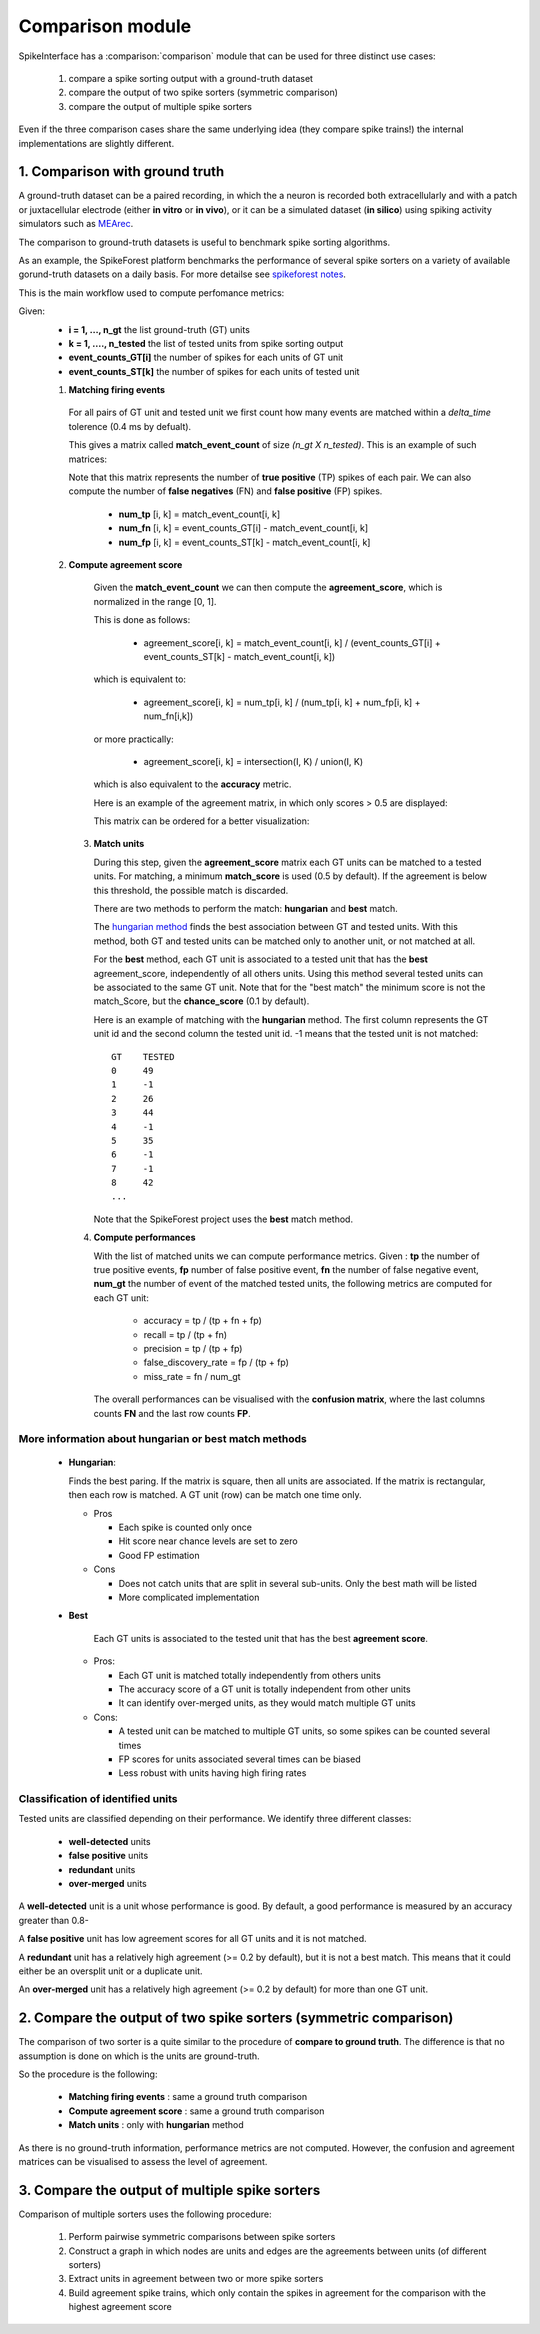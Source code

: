 Comparison module
=================


SpikeInterface has a :comparison:`comparison` module that can be used for three distinct use cases:

  1. compare a spike sorting output with a ground-truth dataset
  2. compare the output of two spike sorters (symmetric comparison)
  3. compare the output of multiple spike sorters
  

Even if the three comparison cases share the same underlying idea (they compare spike trains!) the internal
implementations are slightly different.



1. Comparison with ground truth
-------------------------------

A ground-truth dataset can be a paired recording, in which the a neuron is recorded both extracellularly and with
a patch or juxtacellular electrode (either **in vitro** or **in vivo**), or it can be a simulated dataset
(**in silico**) using spiking activity simulators such as `MEArec <https://mearec.readthedocs.io/en/latest/>`_.

The comparison to ground-truth datasets is useful to benchmark spike sorting algorithms.

As an example, the SpikeForest platform benchmarks the performance of several spike sorters on a variety of
available gorund-truth datasets on a daily basis. For more detailse see
`spikeforest notes <https://spikeforest.flatironinstitute.org/metrics>`_.


This is the main workflow used to compute perfomance metrics:

Given:
  * **i = 1, ..., n_gt** the list ground-truth (GT) units
  * **k = 1, ...., n_tested** the list of tested units from spike sorting output
  * **event_counts_GT[i]** the number of spikes for each units of GT unit
  * **event_counts_ST[k]** the number of spikes for each units of tested unit

  1. **Matching firing events**
   
    For all pairs of GT unit and tested unit we first count how many
    events are matched within a *delta_time* tolerence (0.4 ms by defualt).
      
    This gives a matrix called **match_event_count** of size *(n_gt X n_tested)*. This is an example of such matrices:
      
    .. image:: images/spikecomparison_match_count.png
        :scale: 100 %
    
    Note that this matrix represents the number of **true positive** (TP) spikes
    of each pair. We can also compute the number of **false negatives** (FN) and **false positive** (FP) spikes.
    
      *  **num_tp** [i, k] = match_event_count[i, k]
      *  **num_fn** [i, k] = event_counts_GT[i] - match_event_count[i, k]
      *  **num_fp** [i, k] = event_counts_ST[k] - match_event_count[i, k]

  2. **Compute agreement score**
   
    Given the **match_event_count** we can then compute the **agreement_score**, which is normalized in the range [0, 1].

    This is done as follows:
    
      * agreement_score[i, k] = match_event_count[i, k] / (event_counts_GT[i] + event_counts_ST[k] - match_event_count[i, k])
    
    which is equivalent to:
    
      * agreement_score[i, k] = num_tp[i, k] / (num_tp[i, k] + num_fp[i, k] + num_fn[i,k])
    
    or more practically:
    
      * agreement_score[i, k] = intersection(I, K) / union(I, K)
    
    which is also equivalent to the **accuracy** metric.

    
    Here is an example of the agreement matrix, in which only scores > 0.5 are displayed:
    
    .. image:: images/spikecomparison_agreement_unordered.png
        :scale: 100 %
    
    This matrix can be ordered for a better visualization:
    
    .. image:: images/spikecomparison_agreement.png
        :scale: 100 %

    

   3. **Match units**
   
      During this step, given the **agreement_score** matrix each GT units can be matched to a tested units.
      For matching, a minimum **match_score** is used (0.5 by default). If the agreement is below this threshold,
      the possible match is discarded.

      There are two methods to perform the match: **hungarian** and **best** match.


      The `hungarian method <https://en.wikipedia.org/wiki/Hungarian_algorithm>`_
      finds the best association between GT and tested units. With this method, both GT and tested units can be matched
      only to another unit, or not matched at all.
      
      For the **best** method, each GT unit is associated to a tested unit that has
      the **best** agreement_score, independently of all others units. Using this method
      several tested units can be associated to the same GT unit. Note that for the "best match" the minimum
      score is not the match_Score, but the **chance_score** (0.1 by default).
      
      Here is an example of matching with the **hungarian** method. The first column represents the GT unit id
      and the second column the tested unit id. -1 means that the tested unit is not matched:
      
      .. parsed-literal::
      
          GT    TESTED
          0     49
          1     -1
          2     26
          3     44
          4     -1
          5     35
          6     -1
          7     -1
          8     42
          ...
      
      Note that the SpikeForest project uses the **best** match method.
       
   
   4. **Compute performances**
   
      With the list of matched units we can compute performance metrics.
      Given : **tp** the number of true positive events, **fp** number of false
      positive event, **fn** the number of false negative event, **num_gt** the number 
      of event of the matched tested units, the following metrics are computed for each GT unit:
      
        * accuracy = tp / (tp + fn + fp)
        * recall = tp / (tp + fn)
        * precision = tp / (tp + fp)
        * false_discovery_rate = fp / (tp + fp)
        * miss_rate = fn / num_gt
      
      The overall performances can be visualised with the **confusion matrix**, where
      the last columns counts **FN** and the last row counts **FP**.
      
    .. image:: images/spikecomparison_confusion.png
        :scale: 100 %

    
    
More information about **hungarian** or **best** match methods
~~~~~~~~~~~~~~~~~~~~~~~~~~~~~~~~~~~~~~~~~~~~~~~~~~~~~~~~~~~~~~~~
    
    
    * **Hungarian**:
      
      Finds the best paring. If the matrix is square, then all units are associated.
      If the matrix is rectangular, then each row is matched.
      A GT unit (row) can be match one time only.
      
      * Pros
      
        * Each spike is counted only once
        * Hit score near chance levels are set to zero
        * Good FP estimation
      
      
      * Cons
      
        * Does not catch units that are split in several sub-units. Only the best math will be listed
        * More complicated implementation
    
    * **Best**
    
        Each GT units is associated to the tested unit that has the best **agreement score**.

      * Pros:
      
        * Each GT unit is matched totally independently from others units
        * The accuracy score of a GT unit is totally independent from other units
        * It can identify over-merged units, as they would match multiple GT units

      * Cons:

        * A tested unit can be matched to multiple GT units, so some spikes can be counted several times
        * FP scores for units associated several times can be biased
        * Less robust with units having high firing rates


Classification of identified units
~~~~~~~~~~~~~~~~~~~~~~~~~~~~~~~~~~~

Tested units are classified depending on their performance. We identify three different classes:

  * **well-detected** units
  * **false positive** units
  * **redundant** units
  * **over-merged** units

A **well-detected** unit is a unit whose performance is good. By default, a good performance is measured by an accuracy
greater than 0.8-

A **false positive** unit has low agreement scores for all GT units and it is not matched.

A **redundant** unit has a relatively high agreement (>= 0.2 by default), but it is not a best match. This means that
it could either be an oversplit unit or a duplicate unit.

An **over-merged** unit has a relatively high agreement (>= 0.2 by default) for more than one GT unit.
  
2. Compare the output of two spike sorters (symmetric comparison)
------------------------------------------------------------------

The comparison of two sorter is a quite similar to the procedure of **compare to ground truth**.
The difference is that no assumption is done on which is the units are ground-truth.

So the procedure is the following:

  * **Matching firing events** : same a ground truth comparison
  * **Compute agreement score** : same a ground truth comparison
  * **Match units** : only with **hungarian** method

As there is no ground-truth information, performance metrics are not computed.
However, the confusion and agreement matrices can be visualised to assess the level of agreement.


3. Compare the output of multiple spike sorters
------------------------------------------------

Comparison of multiple sorters uses the following procedure:

  1. Perform pairwise symmetric comparisons between spike sorters
  2. Construct a graph in which nodes are units and edges are the agreements between units (of different sorters)
  3. Extract units in agreement between two or more spike sorters
  4. Build agreement spike trains, which only contain the spikes in agreement for the comparison with the highest agreement score

  
  



